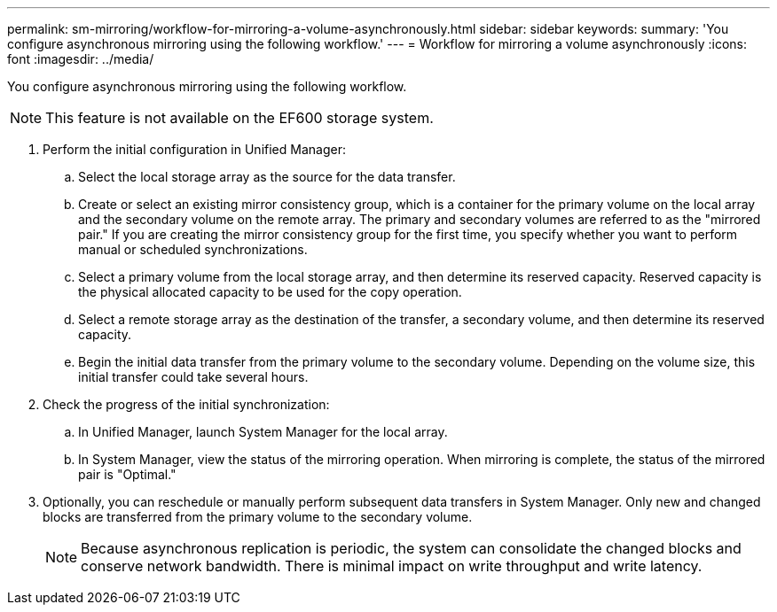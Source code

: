 ---
permalink: sm-mirroring/workflow-for-mirroring-a-volume-asynchronously.html
sidebar: sidebar
keywords: 
summary: 'You configure asynchronous mirroring using the following workflow.'
---
= Workflow for mirroring a volume asynchronously
:icons: font
:imagesdir: ../media/

[.lead]
You configure asynchronous mirroring using the following workflow.

[NOTE]
====
This feature is not available on the EF600 storage system.
====

. Perform the initial configuration in Unified Manager:
 .. Select the local storage array as the source for the data transfer.
 .. Create or select an existing mirror consistency group, which is a container for the primary volume on the local array and the secondary volume on the remote array. The primary and secondary volumes are referred to as the "mirrored pair." If you are creating the mirror consistency group for the first time, you specify whether you want to perform manual or scheduled synchronizations.
 .. Select a primary volume from the local storage array, and then determine its reserved capacity. Reserved capacity is the physical allocated capacity to be used for the copy operation.
 .. Select a remote storage array as the destination of the transfer, a secondary volume, and then determine its reserved capacity.
 .. Begin the initial data transfer from the primary volume to the secondary volume. Depending on the volume size, this initial transfer could take several hours.
. Check the progress of the initial synchronization:
 .. In Unified Manager, launch System Manager for the local array.
 .. In System Manager, view the status of the mirroring operation. When mirroring is complete, the status of the mirrored pair is "Optimal."
. Optionally, you can reschedule or manually perform subsequent data transfers in System Manager. Only new and changed blocks are transferred from the primary volume to the secondary volume.
+
[NOTE]
====
Because asynchronous replication is periodic, the system can consolidate the changed blocks and conserve network bandwidth. There is minimal impact on write throughput and write latency.
====
